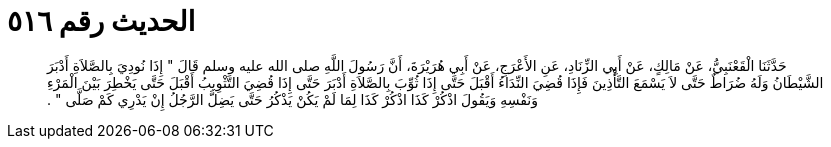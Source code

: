
= الحديث رقم ٥١٦

[quote.hadith]
حَدَّثَنَا الْقَعْنَبِيُّ، عَنْ مَالِكٍ، عَنْ أَبِي الزِّنَادِ، عَنِ الأَعْرَجِ، عَنْ أَبِي هُرَيْرَةَ، أَنَّ رَسُولَ اللَّهِ صلى الله عليه وسلم قَالَ ‏"‏ إِذَا نُودِيَ بِالصَّلاَةِ أَدْبَرَ الشَّيْطَانُ وَلَهُ ضُرَاطٌ حَتَّى لاَ يَسْمَعَ التَّأْذِينَ فَإِذَا قُضِيَ النِّدَاءُ أَقْبَلَ حَتَّى إِذَا ثُوِّبَ بِالصَّلاَةِ أَدْبَرَ حَتَّى إِذَا قُضِيَ التَّثْوِيبُ أَقْبَلَ حَتَّى يَخْطِرَ بَيْنَ الْمَرْءِ وَنَفْسِهِ وَيَقُولَ اذْكُرْ كَذَا اذْكُرْ كَذَا لِمَا لَمْ يَكُنْ يَذْكُرُ حَتَّى يَضِلَّ الرَّجُلُ إِنْ يَدْرِي كَمْ صَلَّى ‏"‏ ‏.‏